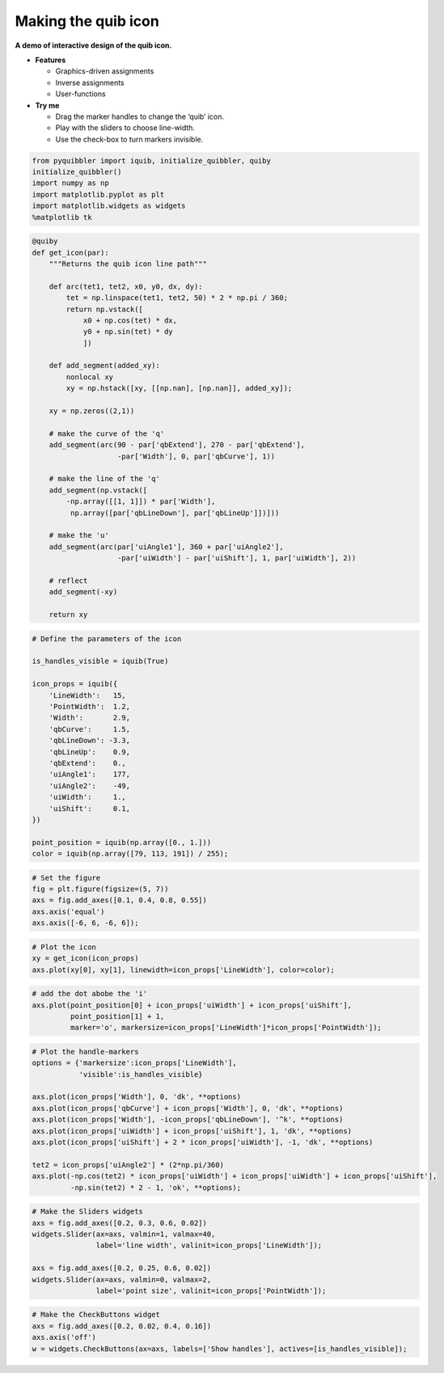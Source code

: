 Making the quib icon
--------------------

**A demo of interactive design of the quib icon.**

-  **Features**

   -  Graphics-driven assignments
   -  Inverse assignments
   -  User-functions

-  **Try me**

   -  Drag the marker handles to change the ‘quib’ icon.
   -  Play with the sliders to choose line-width.
   -  Use the check-box to turn markers invisible.

.. code:: python

    from pyquibbler import iquib, initialize_quibbler, quiby
    initialize_quibbler()
    import numpy as np
    import matplotlib.pyplot as plt
    import matplotlib.widgets as widgets
    %matplotlib tk

.. code:: python

    @quiby
    def get_icon(par):
        """Returns the quib icon line path"""
        
        def arc(tet1, tet2, x0, y0, dx, dy):
            tet = np.linspace(tet1, tet2, 50) * 2 * np.pi / 360;
            return np.vstack([
                x0 + np.cos(tet) * dx,
                y0 + np.sin(tet) * dy
                ])
        
        def add_segment(added_xy):
            nonlocal xy
            xy = np.hstack([xy, [[np.nan], [np.nan]], added_xy]);
    
        xy = np.zeros((2,1))
        
        # make the curve of the 'q'
        add_segment(arc(90 - par['qbExtend'], 270 - par['qbExtend'], 
                        -par['Width'], 0, par['qbCurve'], 1))
    
        # make the line of the 'q'
        add_segment(np.vstack([
            -np.array([[1, 1]]) * par['Width'], 
             np.array([par['qbLineDown'], par['qbLineUp']])]))
    
        # make the 'u'
        add_segment(arc(par['uiAngle1'], 360 + par['uiAngle2'], 
                        -par['uiWidth'] - par['uiShift'], 1, par['uiWidth'], 2))
    
        # reflect
        add_segment(-xy)
        
        return xy

.. code:: python

    # Define the parameters of the icon
    
    is_handles_visible = iquib(True) 
    
    icon_props = iquib({
        'LineWidth':   15,
        'PointWidth':  1.2,
        'Width':       2.9,
        'qbCurve':     1.5,
        'qbLineDown': -3.3,
        'qbLineUp':    0.9,
        'qbExtend':    0.,
        'uiAngle1':    177,
        'uiAngle2':    -49,
        'uiWidth':     1.,
        'uiShift':     0.1,
    })
    
    point_position = iquib(np.array([0., 1.]))
    color = iquib(np.array([79, 113, 191]) / 255);

.. code:: python

    # Set the figure
    fig = plt.figure(figsize=(5, 7))
    axs = fig.add_axes([0.1, 0.4, 0.8, 0.55])
    axs.axis('equal')
    axs.axis([-6, 6, -6, 6]);

.. code:: python

    # Plot the icon
    xy = get_icon(icon_props)
    axs.plot(xy[0], xy[1], linewidth=icon_props['LineWidth'], color=color);

.. code:: python

    # add the dot abobe the 'i'
    axs.plot(point_position[0] + icon_props['uiWidth'] + icon_props['uiShift'], 
             point_position[1] + 1, 
             marker='o', markersize=icon_props['LineWidth']*icon_props['PointWidth']);

.. code:: python

    # Plot the handle-markers
    options = {'markersize':icon_props['LineWidth'], 
               'visible':is_handles_visible}
    
    axs.plot(icon_props['Width'], 0, 'dk', **options)
    axs.plot(icon_props['qbCurve'] + icon_props['Width'], 0, 'dk', **options)
    axs.plot(icon_props['Width'], -icon_props['qbLineDown'], '^k', **options)
    axs.plot(icon_props['uiWidth'] + icon_props['uiShift'], 1, 'dk', **options)
    axs.plot(icon_props['uiShift'] + 2 * icon_props['uiWidth'], -1, 'dk', **options)
    
    tet2 = icon_props['uiAngle2'] * (2*np.pi/360)
    axs.plot(-np.cos(tet2) * icon_props['uiWidth'] + icon_props['uiWidth'] + icon_props['uiShift'],
             -np.sin(tet2) * 2 - 1, 'ok', **options);

.. code:: python

    # Make the Sliders widgets
    axs = fig.add_axes([0.2, 0.3, 0.6, 0.02])
    widgets.Slider(ax=axs, valmin=1, valmax=40, 
                   label='line width', valinit=icon_props['LineWidth']);
    
    axs = fig.add_axes([0.2, 0.25, 0.6, 0.02])
    widgets.Slider(ax=axs, valmin=0, valmax=2, 
                   label='point size', valinit=icon_props['PointWidth']);

.. code:: python

    # Make the CheckButtons widget
    axs = fig.add_axes([0.2, 0.02, 0.4, 0.16])
    axs.axis('off')
    w = widgets.CheckButtons(ax=axs, labels=['Show handles'], actives=[is_handles_visible]);

.. image:: ../images/demo_gif/quibdemo_making_the_quib_icon.gif
